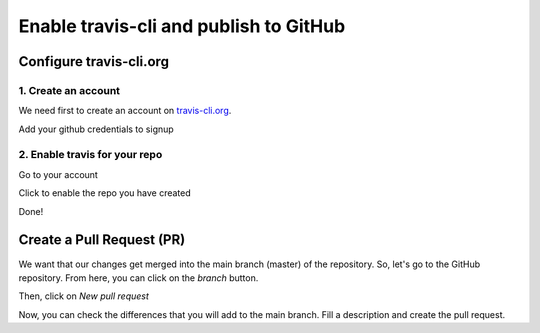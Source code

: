 Enable travis-cli and publish to GitHub
=======================================

Configure travis-cli.org
------------------------

1. Create an account
^^^^^^^^^^^^^^^^^^^^

We need first to create an account on `travis-cli.org <http://travis-cli.org>`_.

.. image:: resources/travis-signup.png
    :align: center

Add your github credentials to signup

.. image:: resources/travis-credentials.png
    :align: center

2. Enable travis for your repo
^^^^^^^^^^^^^^^^^^^^^^^^^^^^^^

Go to your account

.. image:: resources/travis-account.png
    :align: center

Click to enable the repo you have created

.. image:: resources/travis-click-to-enable.png
    :align: center

Done!

Create a Pull Request (PR)
--------------------------

We want that our changes get merged into the main branch (master) of the repository. So, let's go to the GitHub repository. From here, you can click on the *branch* button.

.. image:: resources/branch.png
    :align: center

Then, click on *New pull request*

.. image:: resources/pr.png
    :align: center

Now, you can check the differences that you will add to the main branch. Fill a description and create the pull request.

